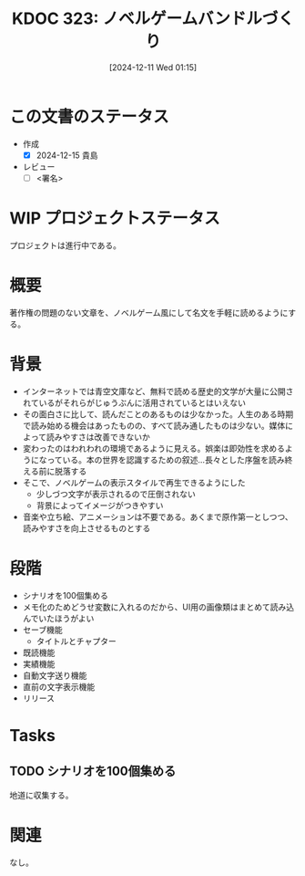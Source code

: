 :properties:
:ID: 20241211T011547
:mtime:    20241215213336
:ctime:    20241211011548
:end:
#+title:      KDOC 323: ノベルゲームバンドルづくり
#+date:       [2024-12-11 Wed 01:15]
#+filetags:   :draft:project:
#+identifier: 20241211T011547

# (denote-rename-file-using-front-matter (buffer-file-name) 0)
# (save-excursion (while (re-search-backward ":draft" nil t) (replace-match "")))
# (flush-lines "^\\#\s.+?")

# ====ポリシー。
# 1ファイル1アイデア。
# 1ファイルで内容を完結させる。
# 常にほかのエントリとリンクする。
# 自分の言葉を使う。
# 参考文献を残しておく。
# 文献メモの場合は、感想と混ぜないこと。1つのアイデアに反する
# ツェッテルカステンの議論に寄与するか。それで本を書けと言われて書けるか
# 頭のなかやツェッテルカステンにある問いとどのようにかかわっているか
# エントリ間の接続を発見したら、接続エントリを追加する。カード間にあるリンクの関係を説明するカード。
# アイデアがまとまったらアウトラインエントリを作成する。リンクをまとめたエントリ。
# エントリを削除しない。古いカードのどこが悪いかを説明する新しいカードへのリンクを追加する。
# 恐れずにカードを追加する。無意味の可能性があっても追加しておくことが重要。
# 個人の感想・意思表明ではない。事実や書籍情報に基づいている

# ====永久保存メモのルール。
# 自分の言葉で書く。
# 後から読み返して理解できる。
# 他のメモと関連付ける。
# ひとつのメモにひとつのことだけを書く。
# メモの内容は1枚で完結させる。
# 論文の中に組み込み、公表できるレベルである。

# ====水準を満たす価値があるか。
# その情報がどういった文脈で使えるか。
# どの程度重要な情報か。
# そのページのどこが本当に必要な部分なのか。
# 公表できるレベルの洞察を得られるか

# ====フロー。
# 1. 「走り書きメモ」「文献メモ」を書く
# 2. 1日1回既存のメモを見て、自分自身の研究、思考、興味にどのように関係してくるかを見る
# 3. 追加すべきものだけ追加する

* この文書のステータス
- 作成
  - [X] 2024-12-15 貴島
- レビュー
  - [ ] <署名>
# (progn (kill-line -1) (insert (format "  - [X] %s 貴島" (format-time-string "%Y-%m-%d"))))

# チェックリスト ================
# 関連をつけた。
# タイトルがフォーマット通りにつけられている。
# 内容をブラウザに表示して読んだ(作成とレビューのチェックは同時にしない)。
# 文脈なく読めるのを確認した。
# おばあちゃんに説明できる。
# いらない見出しを削除した。
# タグを適切にした。
# すべてのコメントを削除した。
* WIP プロジェクトステータス

プロジェクトは進行中である。

* 概要
# 本文(見出しも設定する)
著作権の問題のない文章を、ノベルゲーム風にして名文を手軽に読めるようにする。

* 背景

- インターネットでは青空文庫など、無料で読める歴史的文学が大量に公開されているがそれらがじゅうぶんに活用されているとはいえない
- その面白さに比して、読んだことのあるものは少なかった。人生のある時期で読み始める機会はあったものの、すべて読み通したものは少ない。媒体によって読みやすさは改善できないか
- 変わったのはわれわれの環境であるように見える。娯楽は即効性を求めるようになっている。本の世界を認識するための叙述…長々とした序盤を読み終える前に脱落する
- そこで、ノベルゲームの表示スタイルで再生できるようにした
  - 少しづつ文字が表示されるので圧倒されない
  - 背景によってイメージがつきやすい
- 音楽や立ち絵、アニメーションは不要である。あくまで原作第一としつつ、読みやすさを向上させるものとする

* 段階

- シナリオを100個集める
- メモ化のためどうせ変数に入れるのだから、UI用の画像類はまとめて読み込んでいたほうがよい
- セーブ機能
  - タイトルとチャプター
- 既読機能
- 実績機能
- 自動文字送り機能
- 直前の文字表示機能
- リリース

* Tasks
** TODO シナリオを100個集める
:LOGBOOK:
CLOCK: [2024-12-14 Sat 16:38]--[2024-12-14 Sat 17:03] =>  0:25
CLOCK: [2024-12-14 Sat 11:20]--[2024-12-14 Sat 11:45] =>  0:25
CLOCK: [2024-12-14 Sat 10:40]--[2024-12-14 Sat 11:05] =>  0:25
:END:

地道に収集する。

* 関連
# 関連するエントリ。なぜ関連させたか理由を書く。意味のあるつながりを意識的につくる。
# この事実は自分のこのアイデアとどう整合するか。
# この現象はあの理論でどう説明できるか。
# ふたつのアイデアは互いに矛盾するか、互いを補っているか。
# いま聞いた内容は以前に聞いたことがなかったか。
# メモ y についてメモ x はどういう意味か。
なし。
